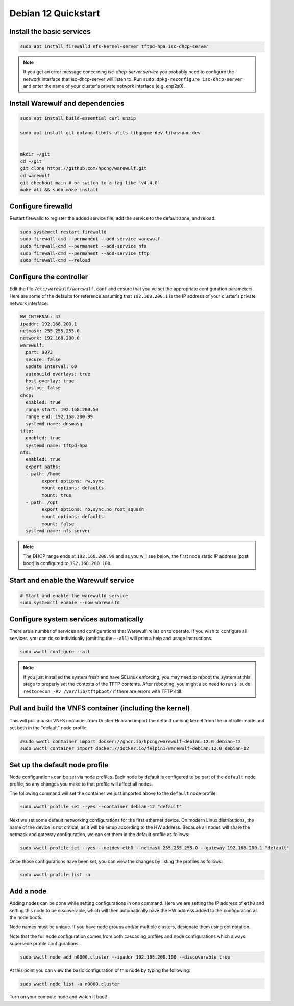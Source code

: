 =====================================
Debian 12 Quickstart 
=====================================


Install the basic services
==========================

.. code-block:: bash

   sudo apt install firewalld nfs-kernel-server tftpd-hpa isc-dhcp-server


.. note::

   If you get an error message concerning *isc-dhcp-server.service* you 
   probably need to configure the network intarface that isc-dhcp-server 
   will listen to. Run ``sudo dpkg-reconfigure isc-dhcp-server`` and enter
   the name of your cluster's private network interface (e.g. enp2s0).



Install Warewulf and dependencies
=================================


.. code-block:: bash
 
   sudo apt install build-essential curl unzip
  
   sudo apt install git golang libnfs-utils libgpgme-dev libassuan-dev


   mkdir ~/git
   cd ~/git
   git clone https://github.com/hpcng/warewulf.git
   cd warewulf
   git checkout main # or switch to a tag like 'v4.4.0'
   make all && sudo make install



Configure firewalld
===================

Restart firewalld to register the added service file, add the service
to the default zone, and reload.

.. code-block:: bash

   sudo systemctl restart firewalld
   sudo firewall-cmd --permanent --add-service warewulf
   sudo firewall-cmd --permanent --add-service nfs
   sudo firewall-cmd --permanent --add-service tftp
   sudo firewall-cmd --reload

Configure the controller
========================

Edit the file ``/etc/warewulf/warewulf.conf`` and ensure that you've
set the appropriate configuration parameters. Here are some of the
defaults for reference assuming that ``192.168.200.1`` is the IP
address of your cluster's private network interface:

.. code-block:: yaml

	WW_INTERNAL: 43
	ipaddr: 192.168.200.1
	netmask: 255.255.255.0
	network: 192.168.200.0
	warewulf:
	  port: 9873
	  secure: false
	  update interval: 60
	  autobuild overlays: true
	  host overlay: true
	  syslog: false
	dhcp:
	  enabled: true
	  range start: 192.168.200.50
	  range end: 192.168.200.99
	  systemd name: dnsmasq
	tftp:
	  enabled: true
	  systemd name: tftpd-hpa
	nfs:
	  enabled: true
	  export paths:
	  - path: /home
		export options: rw,sync
		mount options: defaults
		mount: true
	  - path: /opt
		export options: ro,sync,no_root_squash
		mount options: defaults
		mount: false
	  systemd name: nfs-server  

.. note::

   The DHCP range ends at ``192.168.200.99`` and as you will see
   below, the first node static IP address (post boot) is configured
   to ``192.168.200.100``.

Start and enable the Warewulf service
=====================================

.. code-block:: bash

   # Start and enable the warewulfd service
   sudo systemctl enable --now warewulfd

Configure system services automatically
=======================================

There are a number of services and configurations that Warewulf relies
on to operate.  If you wish to configure all services, you can do so
individually (omitting the ``--all``) will print a help and usage
instructions.

.. code-block:: bash

   sudo wwctl configure --all

.. note::

   If you just installed the system fresh and have SELinux enforcing,
   you may need to reboot the system at this stage to properly set the
   contexts of the TFTP contents. After rebooting, you might also need
   to run ``$ sudo restorecon -Rv /var/lib/tftpboot/`` if there are
   errors with TFTP still.

Pull and build the VNFS container (including the kernel)
========================================================

This will pull a basic VNFS container from Docker Hub and import the
default running kernel from the controller node and set both in the
"default" node profile.

.. code-block:: bash

   #sudo wwctl container import docker://ghcr.io/hpcng/warewulf-debian:12.0 debian-12
   sudo wwctl container import docker://docker.io/felpin1/warewulf-debian:12.0 debian-12


Set up the default node profile
===============================

Node configurations can be set via node profiles. Each node by default
is configured to be part of the ``default`` node profile, so any
changes you make to that profile will affect all nodes.

The following command will set the container we just imported above to
the ``default`` node profile:

.. code-block:: bash

   sudo wwctl profile set --yes --container debian-12 "default"
   

Next we set some default networking configurations for the first
ethernet device. On modern Linux distributions, the name of the device
is not critical, as it will be setup according to the HW
address. Because all nodes will share the netmask and gateway
configuration, we can set them in the default profile as follows:

.. code-block:: bash

   sudo wwctl profile set --yes --netdev eth0 --netmask 255.255.255.0 --gateway 192.168.200.1 "default"

Once those configurations have been set, you can view the changes by
listing the profiles as follows:

.. code-block:: bash

   sudo wwctl profile list -a

Add a node
==========

Adding nodes can be done while setting configurations in one
command. Here we are setting the IP address of ``eth0`` and setting
this node to be discoverable, which will then automatically have the
HW address added to the configuration as the node boots.

Node names must be unique. If you have node groups and/or multiple
clusters, designate them using dot notation.

Note that the full node configuration comes from both cascading
profiles and node configurations which always supersede profile
configurations.

.. code-block:: bash

   sudo wwctl node add n0000.cluster --ipaddr 192.168.200.100 --discoverable true

At this point you can view the basic configuration of this node by
typing the following:

.. code-block:: bash

   sudo wwctl node list -a n0000.cluster

Turn on your compute node and watch it boot!
